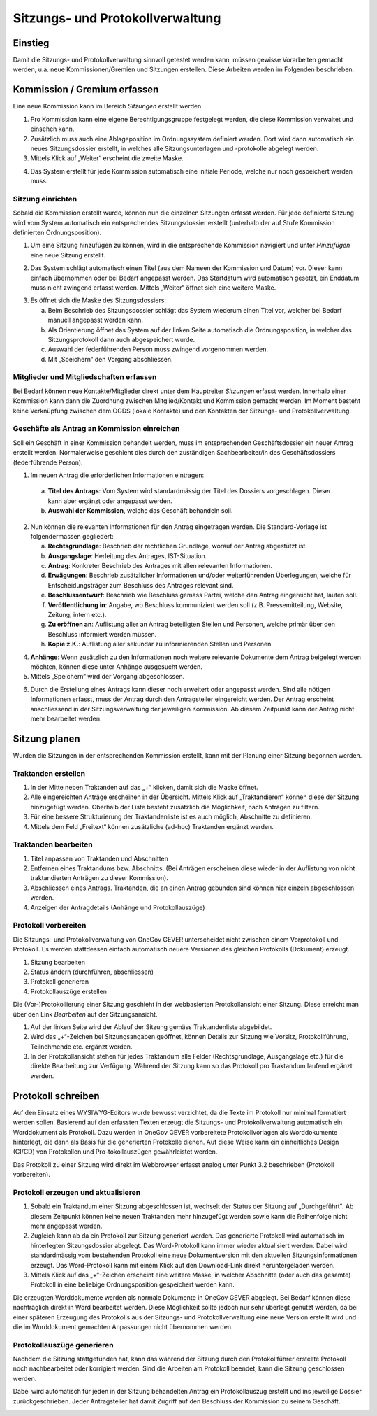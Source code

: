 Sitzungs- und Protokollverwaltung
=================================

Einstieg
---------

Damit die Sitzungs- und Protokollverwaltung sinnvoll getestet werden kann,
müssen gewisse Vorarbeiten gemacht werden, u.a. neue Kommissionen/Gremien und
Sitzungen erstellen. Diese Arbeiten werden im Folgenden beschrieben.

|img-sitzungs-und-protokollverwaltung-1|

Kommission / Gremium erfassen
-----------------------------

Eine neue Kommission kann im Bereich *Sitzungen* erstellt werden.

1. Pro Kommission kann eine eigene Berechtigungsgruppe festgelegt werden, die
   diese Kommission verwaltet und einsehen kann.

2. Zusätzlich muss auch eine Ablageposition im Ordnungssystem definiert werden.
   Dort wird dann automatisch ein neues Sitzungsdossier erstellt, in welches
   alle Sitzungsunterlagen und -protokolle abgelegt werden.

3. Mittels Klick auf „Weiter“ erscheint die zweite Maske.

|img-sitzungs-und-protokollverwaltung-2|

4. Das System erstellt für jede Kommission automatisch eine initiale Periode,
   welche nur noch gespeichert werden muss.

|img-sitzungs-und-protokollverwaltung-3|

Sitzung einrichten
~~~~~~~~~~~~~~~~~~

Sobald die Kommission erstellt wurde, können nun die einzelnen Sitzungen
erfasst werden. Für jede definierte Sitzung wird vom System automatisch
ein entsprechendes Sitzungsdossier erstellt (unterhalb der auf Stufe Kommission
definierten Ordnungsposition).

1. Um eine Sitzung hinzufügen zu können, wird in die entsprechende Kommission
   navigiert und unter *Hinzufügen* eine neue Sitzung erstellt.

|img-sitzungs-und-protokollverwaltung-4|

2. Das System schlägt automatisch einen Titel (aus dem Nameen der
   Kommission und Datum) vor. Dieser kann einfach übernommen oder bei
   Bedarf angepasst werden. Das Startdatum wird automatisch gesetzt, ein
   Enddatum muss nicht zwingend erfasst werden. Mittels „Weiter“ öffnet sich
   eine weitere Maske.

|img-sitzungs-und-protokollverwaltung-5|

3. Es öffnet sich die Maske des Sitzungsdossiers:

   a. Beim Beschrieb des Sitzungsdossier schlägt das System wiederum einen
      Titel vor, welcher bei Bedarf manuell angepasst werden kann.

   b. Als Orientierung öffnet das System auf der linken Seite automatisch die
      Ordnungsposition, in welcher das Sitzungsprotokoll dann auch
      abgespeichert wurde.

   c. Auswahl der federführenden Person muss zwingend vorgenommen werden.

   d. Mit „Speichern“ den Vorgang abschliessen.

|img-sitzungs-und-protokollverwaltung-6|

Mitglieder und Mitgliedschaften erfassen
~~~~~~~~~~~~~~~~~~~~~~~~~~~~~~~~~~~~~~~~

Bei Bedarf können neue Kontakte/Mitglieder direkt unter dem Hauptreiter
*Sitzungen* erfasst werden. Innerhalb einer Kommission kann dann die Zuordnung
zwischen Mitglied/Kontakt und Kommission gemacht werden. Im Moment besteht keine
Verknüpfung zwischen dem OGDS (lokale Kontakte) und den Kontakten der
Sitzungs- und Protokollverwaltung.

Geschäfte als Antrag an Kommission einreichen
~~~~~~~~~~~~~~~~~~~~~~~~~~~~~~~~~~~~~~~~~~~~~
Soll ein Geschäft in einer Kommission behandelt werden, muss im entsprechenden
Geschäftsdossier ein neuer Antrag erstellt werden. Normalerweise geschieht dies
durch den zuständigen Sachbearbeiter/in des Geschäftsdossiers
(federführende Person).

|img-sitzungs-und-protokollverwaltung-7|

1. Im neuen Antrag die erforderlichen Informationen eintragen:

  a. **Titel des Antrags**: Vom System wird standardmässig der Titel des Dossiers
     vorgeschlagen. Dieser kann aber ergänzt oder angepasst werden.

  b. **Auswahl der Kommission**, welche das Geschäft behandeln soll.

2. Nun können die relevanten Informationen für den Antrag eingetragen werden.
   Die Standard-Vorlage ist folgendermassen gegliedert:

   a. **Rechtsgrundlage**: Beschrieb der rechtlichen Grundlage, worauf der
      Antrag abgestützt ist.

   b. **Ausgangslage**: Herleitung des Antrages, IST-Situation.

   c. **Antrag**: Konkreter Beschrieb des Antrages mit allen relevanten
      Informationen.

   d. **Erwägungen**: Beschrieb zusätzlicher Informationen und/oder
      weiterführenden Überlegungen, welche für Entscheidungsträger zum
      Beschluss des Antrages relevant sind.

   e. **Beschlussentwurf**: Beschrieb wie Beschluss gemäss Partei, welche
      den Antrag eingereicht hat, lauten soll.

   f. **Veröffentlichung in**: Angabe, wo Beschluss kommuniziert werden soll
      (z.B. Pressemitteilung, Website, Zeitung, intern etc.).

   g. **Zu eröffnen an**: Auflistung aller an Antrag beteiligten Stellen und
      Personen, welche primär über den Beschluss informiert werden müssen.

   h. **Kopie z.K.**: Auflistung aller sekundär zu informierenden Stellen und
      Personen.

4. **Anhänge**: Wenn zusätzlich zu den Informationen noch weitere relevante
   Dokumente dem Antrag beigelegt werden möchten, können diese unter Anhänge
   ausgesucht werden.

5. Mittels „Speichern“ wird der Vorgang abgeschlossen.

|img-sitzungs-und-protokollverwaltung-8|
|img-sitzungs-und-protokollverwaltung-9|

6. Durch die Erstellung eines Antrags kann dieser noch erweitert oder angepasst
   werden. Sind alle nötigen Informationen erfasst, muss der Antrag durch den
   Antragsteller eingereicht werden. Der Antrag erscheint anschliessend in der
   Sitzungsverwaltung der jeweiligen Kommission. Ab diesem Zeitpunkt kann der
   Antrag nicht mehr bearbeitet werden.

|img-sitzungs-und-protokollverwaltung-10|

Sitzung planen
--------------

Wurden die Sitzungen in der entsprechenden Kommission erstellt, kann mit der
Planung einer Sitzung begonnen werden.

Traktanden erstellen
~~~~~~~~~~~~~~~~~~~~

1. In der Mitte neben Traktanden auf das „+“ klicken, damit sich die Maske
   öffnet.

2. Alle eingereichten Anträge erscheinen in der Übersicht. Mittels Klick auf
   „Traktandieren“ können diese der Sitzung hinzugefügt werden. Oberhalb der
   Liste besteht zusätzlich die Möglichkeit, nach Anträgen zu filtern.

3. Für eine bessere Strukturierung der Traktandenliste ist es auch möglich,
   Abschnitte zu definieren.

4. Mittels dem Feld „Freitext“ können zusätzliche (ad-hoc) Traktanden ergänzt
   werden.

|img-sitzungs-und-protokollverwaltung-11|

Traktanden bearbeiten
~~~~~~~~~~~~~~~~~~~~~

|img-sitzungs-und-protokollverwaltung-12|

1. Titel anpassen von Traktanden und Abschnitten

2. Entfernen eines Traktandums bzw. Abschnitts. (Bei Anträgen erscheinen diese
   wieder in der Auflistung von nicht traktandierten Anträgen zu dieser
   Kommission).

3. Abschliessen eines Antrags. Traktanden, die an einen Antrag gebunden sind
   können hier einzeln abgeschlossen werden.

4. Anzeigen der Antragdetails (Anhänge und Protokollauszüge)

Protokoll vorbereiten
~~~~~~~~~~~~~~~~~~~~~

Die Sitzungs- und Protokollverwaltung von OneGov GEVER unterscheidet nicht
zwischen einem Vorprotokoll und Protokoll. Es werden stattdessen einfach
automatisch neuere Versionen des gleichen Protokolls (Dokument) erzeugt.

|img-sitzungs-und-protokollverwaltung-13|

1. Sitzung bearbeiten

2. Status ändern (durchführen, abschliessen)

3. Protokoll generieren

4. Protokollauszüge erstellen

Die (Vor-)Protokollierung einer Sitzung geschieht in der webbasierten
Protokollansicht einer Sitzung. Diese erreicht man über den Link *Bearbeiten*
auf der Sitzungsansicht.

1. Auf der linken Seite wird der Ablauf der Sitzung gemäss Traktandenliste
   abgebildet.

2. Wird das „+“-Zeichen bei Sitzungsangaben geöffnet, können Details zur
   Sitzung wie Vorsitz, Protokollführung, Teilnehmende etc. ergänzt werden.

3. In der Protokollansicht stehen für jedes Traktandum alle Felder
   (Rechtsgrundlage, Ausgangslage etc.) für die direkte Bearbeitung zur
   Verfügung. Während der Sitzung kann so das Protokoll pro Traktandum laufend
   ergänzt werden.

|img-sitzungs-und-protokollverwaltung-14|

Protokoll schreiben
-------------------

Auf den Einsatz eines WYSIWYG-Editors wurde bewusst verzichtet, da die Texte im
Protokoll nur minimal formatiert werden sollen. Basierend auf den erfassten
Texten erzeugt die Sitzungs- und Protokollverwaltung automatisch ein
Worddokument als Protokoll. Dazu werden in OneGov GEVER vorbereitete
Protokollvorlagen als Worddokumente hinterlegt, die dann als Basis für die
generierten Protokolle dienen. Auf diese Weise kann ein einheitliches Design
(CI/CD) von Protokollen und Pro-tokollauszügen gewährleistet werden.

Das Protokoll zu einer Sitzung wird direkt im Webbrowser erfasst analog unter
Punkt 3.2 beschrieben (Protokoll vorbereiten).

Protokoll erzeugen und aktualisieren
~~~~~~~~~~~~~~~~~~~~~~~~~~~~~~~~~~~~

1. Sobald ein Traktandum einer Sitzung abgeschlossen ist, wechselt der Status
   der Sitzung auf „Durchgeführt". Ab diesem Zeitpunkt können keine neuen
   Traktanden mehr hinzugefügt werden sowie kann die Reihenfolge nicht mehr
   angepasst werden.

2. Zugleich kann ab da ein Protokoll zur Sitzung generiert werden. Das
   generierte Protokoll wird automatisch im hinterlegten Sitzungsdossier
   abgelegt. Das Word-Protokoll kann immer wieder aktualisiert werden. Dabei
   wird standardmässig vom bestehenden Protokoll eine neue Dokumentversion
   mit den aktuellen Sitzungsinformationen erzeugt. Das Word-Protokoll kann mit
   einem Klick auf den Download-Link direkt heruntergeladen werden.

3. Mittels Klick auf das „+“-Zeichen erscheint eine weitere Maske, in welcher
   Abschnitte (oder auch das gesamte) Protokoll in eine beliebige
   Ordnungsposition gespeichert werden kann.

|img-sitzungs-und-protokollverwaltung-15|

Die erzeugten Worddokumente werden als normale Dokumente in OneGov GEVER
abgelegt. Bei Bedarf können diese nachträglich direkt in Word bearbeitet werden.
Diese Möglichkeit sollte jedoch nur sehr überlegt genutzt werden, da bei einer
späteren Erzeugung des Protokolls aus der Sitzungs- und Protokollverwaltung eine
neue Version erstellt wird und die im Worddokument gemachten Anpassungen nicht
übernommen werden.

Protokollauszüge generieren
~~~~~~~~~~~~~~~~~~~~~~~~~~~

Nachdem die Sitzung stattgefunden hat, kann das während der Sitzung durch den
Protokollführer erstellte Protokoll noch nachbearbeitet oder korrigiert werden.
Sind die Arbeiten am Protokoll beendet, kann die Sitzung geschlossen werden.

Dabei wird automatisch für jeden in der Sitzung behandelten Antrag ein
Protokollauszug erstellt und ins jeweilige Dossier zurückgeschrieben. Jeder
Antragsteller hat damit Zugriff auf den Beschluss der Kommission zu seinem
Geschäft.

|img-sitzungs-und-protokollverwaltung-16|
|img-sitzungs-und-protokollverwaltung-17|

.. |img-sitzungs-und-protokollverwaltung-1| image:: img/media/img-sitzungs-und-protokollverwaltung-1.png
.. |img-sitzungs-und-protokollverwaltung-2| image:: img/media/img-sitzungs-und-protokollverwaltung-2.png
.. |img-sitzungs-und-protokollverwaltung-3| image:: img/media/img-sitzungs-und-protokollverwaltung-3.png
.. |img-sitzungs-und-protokollverwaltung-4| image:: img/media/img-sitzungs-und-protokollverwaltung-4.png
.. |img-sitzungs-und-protokollverwaltung-5| image:: img/media/img-sitzungs-und-protokollverwaltung-5.png
.. |img-sitzungs-und-protokollverwaltung-6| image:: img/media/img-sitzungs-und-protokollverwaltung-6.png
.. |img-sitzungs-und-protokollverwaltung-7| image:: img/media/img-sitzungs-und-protokollverwaltung-7.png
.. |img-sitzungs-und-protokollverwaltung-8| image:: img/media/img-sitzungs-und-protokollverwaltung-8.png
.. |img-sitzungs-und-protokollverwaltung-9| image:: img/media/img-sitzungs-und-protokollverwaltung-9.png
.. |img-sitzungs-und-protokollverwaltung-10| image:: img/media/img-sitzungs-und-protokollverwaltung-10.png
.. |img-sitzungs-und-protokollverwaltung-11| image:: img/media/img-sitzungs-und-protokollverwaltung-11.png
.. |img-sitzungs-und-protokollverwaltung-12| image:: img/media/img-sitzungs-und-protokollverwaltung-12.png
.. |img-sitzungs-und-protokollverwaltung-13| image:: img/media/img-sitzungs-und-protokollverwaltung-13.png
.. |img-sitzungs-und-protokollverwaltung-14| image:: img/media/img-sitzungs-und-protokollverwaltung-14.png
.. |img-sitzungs-und-protokollverwaltung-15| image:: img/media/img-sitzungs-und-protokollverwaltung-15.png
.. |img-sitzungs-und-protokollverwaltung-16| image:: img/media/img-sitzungs-und-protokollverwaltung-16.png
.. |img-sitzungs-und-protokollverwaltung-17| image:: img/media/img-sitzungs-und-protokollverwaltung-17.png

.. disqus::
